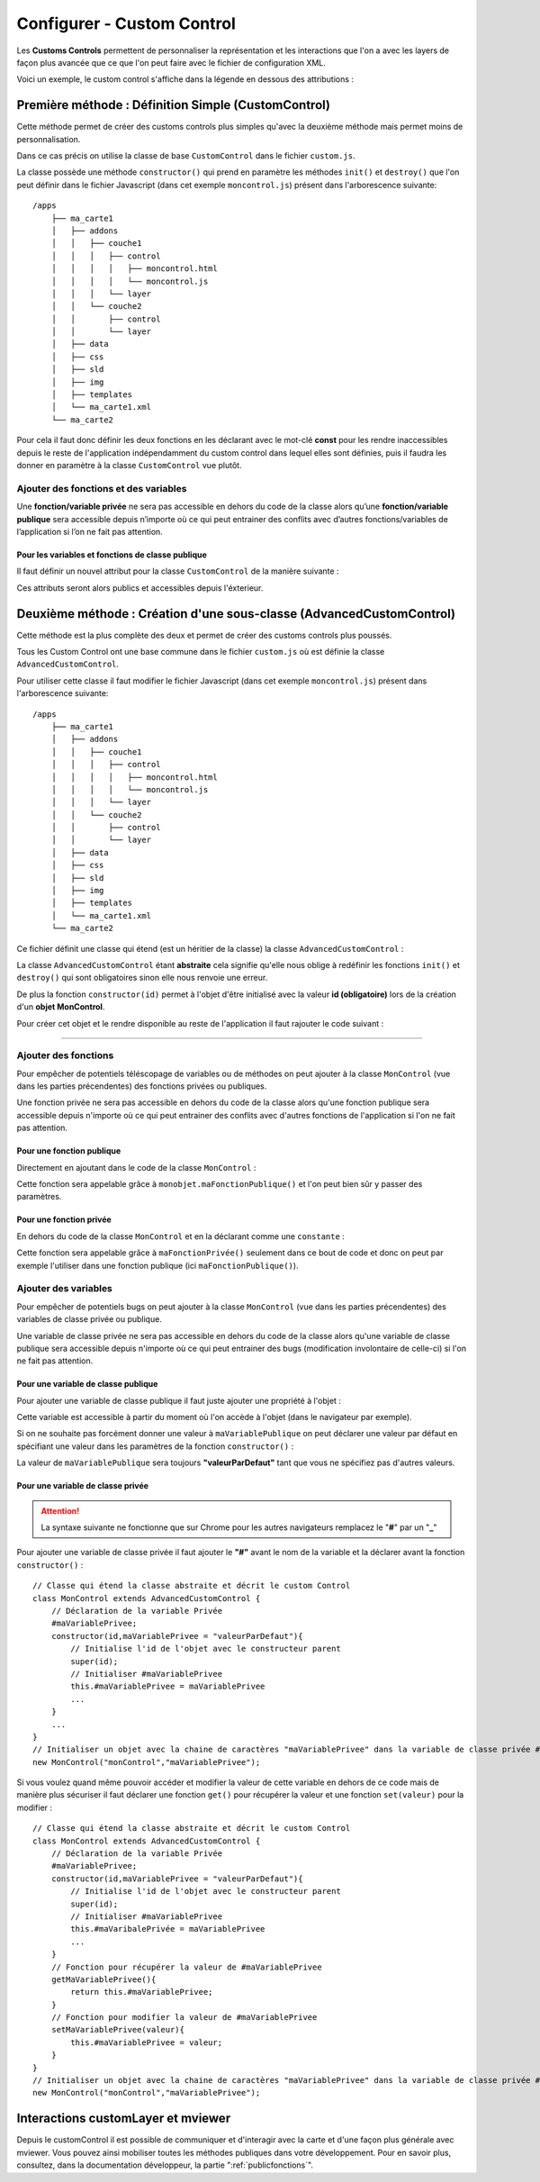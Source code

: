 .. Authors : 
.. mviewer team
.. Sébastien FOUCHEUR

.. _configcustomcontrol:

Configurer - Custom Control
===========================

Les **Customs Controls** permettent de personnaliser la représentation et les interactions que l'on a avec les layers de façon plus avancée que ce que 
l'on peut faire avec le fichier de configuration XML.

Voici un exemple, le custom control s'affiche dans la légende en dessous des attributions :

.. image:: ../_images/dev/config_customcontrol/custom_control_example.png
            :alt: Profil en long
            :align: center

Première méthode : Définition Simple (CustomControl)
----------------------------------------------------------

Cette méthode permet de créer des customs controls plus simples qu'avec la deuxième méthode mais permet moins de personnalisation.

Dans ce cas précis on utilise la classe de base ``CustomControl`` dans le fichier ``custom.js``.

La classe possède une méthode ``constructor()`` qui prend en paramètre les méthodes ``init()`` et ``destroy()`` que l'on peut définir dans le fichier Javascript (dans cet exemple ``moncontrol.js``)
présent dans l'arborescence suivante::

    /apps
        ├── ma_carte1
        │   ├── addons
        │   │   ├── couche1
        │   │   │   ├── control
        │   │   │   │   ├── moncontrol.html
        │   │   │   │   └── moncontrol.js
        │   │   │   └── layer
        │   │   └── couche2
        │   │       ├── control
        │   │       └── layer
        │   ├── data
        │   ├── css
        │   ├── sld
        │   ├── img
        │   ├── templates
        │   └── ma_carte1.xml
        └── ma_carte2

Pour cela il faut donc définir les deux fonctions en les déclarant avec le mot-clé **const** pour les rendre inaccessibles depuis le reste de l'application indépendamment du custom control dans lequel elles 
sont définies, puis il faudra les donner en paramètre à la classe ``CustomControl`` vue plutôt.

.. code-block:: javascript
  :linenos:

    const init = function() {
    // Obligatoire - code exécuté quand le panel est ouvert
    // Votre code ici
    ...

    };

    const destroy =  function() {
        // Obligatoire - code exécuté quand le panel se ferme
        // Votre code ici
        ...
    }
    // Initialiser l'objet avec les fonctions init() et destroy() et l'id de couche "monControl".
    new CustomControl("monControl", init, destroy);

Ajouter des fonctions et des variables
~~~~~~~~~~~~~~~~~~~~~~~~~~~~~~~~~~~~~~

Une **fonction/variable privée** ne sera pas accessible en dehors du code de la classe alors qu’une **fonction/variable publique** sera accessible depuis n’importe où ce qui peut entrainer des conflits avec d’autres fonctions/variables 
de l’application si l’on ne fait pas attention.

Pour les variables et fonctions de classe publique
**************************************************

Il faut définir un nouvel attribut pour la classe ``CustomControl`` de la manière suivante :

.. code-block:: javascript
  :linenos:
    
    ...
    // Initialiser l'objet avec les fonctions init() et destroy() et l'id de couche "monControl".
    var monControl = new CustomControl("monControl", init, destroy);

    // Une fois créer on peut ajouter des propriétés (une propriété peut être une fonction ou une variable)

    // Ajouter une fonction
    monControl.maNouvelleFonction = function(){
        // Votre Code ici
        ...
    }

    // Ajouter une variable
    monControl.maNouvelleVariable = "je suis un exemple";


Ces attributs seront alors publics et accessibles depuis l'éxterieur.

Deuxième méthode : Création d'une sous-classe (AdvancedCustomControl)
---------------------------------------------------------------------

Cette méthode est la plus complète des deux et permet de créer des customs controls plus poussés.

Tous les Custom Control ont une base commune dans le fichier ``custom.js`` où est définie la classe ``AdvancedCustomControl``.

Pour utiliser cette classe il faut modifier le fichier Javascript (dans cet exemple ``moncontrol.js``) présent dans l'arborescence suivante::

    /apps
        ├── ma_carte1
        │   ├── addons
        │   │   ├── couche1
        │   │   │   ├── control
        │   │   │   │   ├── moncontrol.html
        │   │   │   │   └── moncontrol.js
        │   │   │   └── layer
        │   │   └── couche2
        │   │       ├── control
        │   │       └── layer
        │   ├── data
        │   ├── css
        │   ├── sld
        │   ├── img
        │   ├── templates
        │   └── ma_carte1.xml
        └── ma_carte2

Ce fichier définit une classe qui étend (est un héritier de la classe) la classe ``AdvancedCustomControl`` :

.. code-block:: javascript
  :linenos:
    
    // Classe qui étend la classe abstraite et décrit le custom Control
    class MonControl extends AdvancedCustomControl {
        constructor(id) {
            // Initialise l'id de l'objet avec le constructeur parent 
            super(id);
        }
        // Obligatoire - ce code est exécuté lors de l'ouverture du panel
        init() {
            // Votre code ici
            ...
        }
        // Obligatoire - ce code est exécuté lors de la fermeture du panel
        destroy() {
            // Votre code ici
            ...
        }
    }

La classe ``AdvancedCustomControl`` étant **abstraite** cela signifie qu'elle nous oblige à redéfinir les fonctions ``init()`` et ``destroy()`` qui sont obligatoires sinon elle nous renvoie une erreur. 

De plus la fonction ``constructor(id)`` permet à l'objet d'être initialisé avec la valeur **id (obligatoire)** lors de la création d'un **objet MonControl**.

Pour créer cet objet et le rendre disponible au reste de l'application il faut rajouter le code suivant :

.. code-block:: javascript
  :linenos:

    // Créer l'objet MonControl avec l'id 'monControl' qui est le nom de la couche
    new MonControl("monControl");

----

Ajouter des fonctions
~~~~~~~~~~~~~~~~~~~~~

Pour empêcher de potentiels téléscopage de variables ou de méthodes on peut ajouter à la classe ``MonControl`` (vue dans les parties précendentes) des fonctions privées ou publiques.

Une fonction privée ne sera pas accessible en dehors du code de la classe alors qu'une fonction publique sera accessible depuis n'importe où ce qui peut entrainer des conflits avec d'autres fonctions 
de l'application si l'on ne fait pas attention.

Pour une fonction publique
**************************

Directement en ajoutant dans le code de la classe ``MonControl`` :

.. code-block:: javascript
  :linenos:

    // Classe qui étend la classe abstraite et décrit le custom Control
    class MonControl extends AdvancedCustomControl {
        ...
        maFonctionPublique(){
            // Votre code ici
            ...
        }
    }
    // Créer l'objet control avec l'id 'monControl' qui est le nom de la couche
    new MonControl("monControl");

Cette fonction sera appelable grâce à ``monobjet.maFonctionPublique()`` et l'on peut bien sûr y passer des paramètres.

Pour une fonction privée
************************

En dehors du code de la classe ``MonControl`` et en la déclarant comme une ``constante`` :

.. code-block:: javascript
  :linenos:

    // Fonction privée non utilisable en dehors de ce code
    const maFonctionPrivée = function(){
        // Votre code ici
        ...
    }
    // Classe qui étend la classe abstraite et décrit le custom Control
    class MonControl extends AdvancedCustomControl {
        ...
        maFonctionPublique(){
            maFonctionPrivée();
            // Votre code ici
            ...
        }
    }
    // Créer l'objet control avec l'id 'monControl' qui est le nom de la couche
    new MonControl("monControl");

Cette fonction sera appelable grâce à ``maFonctionPrivée()`` seulement dans ce bout de code et donc on peut par exemple l'utiliser dans une fonction publique (ici ``maFonctionPublique()``).

Ajouter des variables
~~~~~~~~~~~~~~~~~~~~~

Pour empêcher de potentiels bugs on peut ajouter à la classe ``MonControl`` (vue dans les parties précendentes) des variables de classe privée ou publique.

Une variable de classe privée ne sera pas accessible en dehors du code de la classe alors qu'une variable de classe publique sera accessible depuis n'importe où ce qui peut entrainer des bugs (modification involontaire de celle-ci)
si l'on ne fait pas attention.

Pour une variable de classe publique
************************************

Pour ajouter une variable de classe publique il faut juste ajouter une propriété à l'objet :

.. code-block:: javascript
  :linenos:

    // Classe qui étend la classe abstraite et décrit le custom Control
    class MonControl extends AdvancedCustomControl {
        constructor(id,maVariablePublique){
            // Initialise l'id de l'objet avec le constructeur parent 
            super(id);
            // Initialiser maVariablePublique
            this.maVariablePublique = maVariablePublique
            ...
        }
        ...
    }
    // Initialiser l'objet avec la chaine de caractères "maVariablePublique" dans la variable de classe publique maVariablePublique et l'id de couche "monControl".
    new MonControl("monControl","maVariablePublique");

Cette variable est accessible à partir du moment où l'on accède à l'objet (dans le navigateur par exemple). 

Si on ne souhaite pas forcément donner une valeur à ``maVariablePublique`` on peut déclarer une valeur par défaut en spécifiant une valeur dans les paramètres de la fonction ``constructor()`` : 

.. code-block:: javascript
  :linenos:

    // Classe qui étend la classe abstraite et décrit le custom Control
    class MonControl extends AdvancedCustomControl {
        // Fonction avec un paramètre ayant une valeur par défaut
        constructor(id,maVariablePublique = "valeurParDefaut"){
            // Initialise l'id de l'objet avec le constructeur parent 
            super(id);
            // Initialiser maVariablePublique
            this.maVariablePublique = maVariablePublique
            ...
        }
        ...
    }
    // Initialiser l'objet avec la chaine de caractères par défaut "valeurParDefaut" dans la variable de classe publique maVariablePublique et l'id de couche "monControl".
    new MonControl("monControl");

La valeur de ``maVariablePublique`` sera toujours **"valeurParDefaut"** tant que vous ne spécifiez pas d'autres valeurs.

Pour une variable de classe privée
**********************************


.. Attention:: La syntaxe suivante ne fonctionne que sur Chrome pour les autres navigateurs remplacez le "**#**" par un "**_**"

Pour ajouter une variable de classe privée il faut ajouter le **"#"** avant le nom de la variable et la déclarer avant la fonction ``constructor()`` :

::

    // Classe qui étend la classe abstraite et décrit le custom Control
    class MonControl extends AdvancedCustomControl {
        // Déclaration de la variable Privée
        #maVariablePrivee;
        constructor(id,maVariablePrivee = "valeurParDefaut"){
            // Initialise l'id de l'objet avec le constructeur parent 
            super(id);
            // Initialiser #maVariablePrivee
            this.#maVariablePrivee = maVariablePrivee
            ...
        }
        ...
    }
    // Initialiser un objet avec la chaine de caractères "maVariablePrivee" dans la variable de classe privée #maVariablePrivee et l'id de couche "monControl".
    new MonControl("monControl","maVariablePrivee");

Si vous voulez quand même pouvoir accéder et modifier la valeur de cette variable en dehors de ce code mais de manière plus sécuriser il faut déclarer une fonction ``get()`` pour récupérer la valeur et une fonction
``set(valeur)`` pour la modifier :

::

    // Classe qui étend la classe abstraite et décrit le custom Control
    class MonControl extends AdvancedCustomControl {
        // Déclaration de la variable Privée
        #maVariablePrivee;
        constructor(id,maVariablePrivee = "valeurParDefaut"){
            // Initialise l'id de l'objet avec le constructeur parent 
            super(id);
            // Initialiser #maVariablePrivee
            this.#maVaribalePrivée = maVariablePrivee
            ...
        }
        // Fonction pour récupérer la valeur de #maVariablePrivee
        getMaVariablePrivee(){
            return this.#maVariablePrivee;
        }
        // Fonction pour modifier la valeur de #maVariablePrivee
        setMaVariablePrivee(valeur){
            this.#maVariablePrivee = valeur;
        }
    }
    // Initialiser un objet avec la chaine de caractères "maVariablePrivee" dans la variable de classe privée #maVariablePrivee et l'id de couche "monControl".
    new MonControl("monControl","maVariablePrivee");

Interactions customLayer et mviewer
-----------------------------------

Depuis le customControl il est possible de communiquer et d'interagir avec la carte et d'une façon plus générale avec mviewer. 
Vous pouvez ainsi mobiliser toutes les méthodes publiques dans votre développement. 
Pour en savoir plus, consultez, dans la documentation développeur, la partie ":ref:`publicfonctions`".

